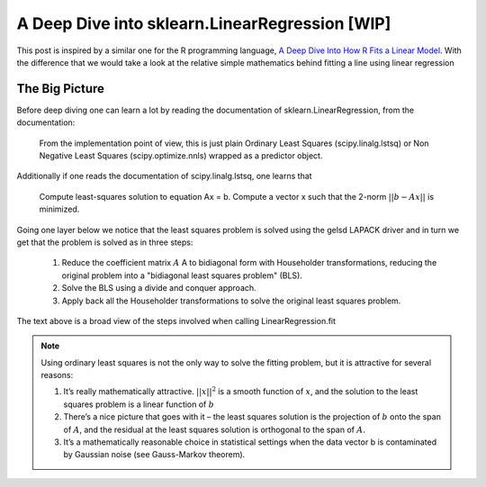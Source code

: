 ###############################################
A Deep Dive into sklearn.LinearRegression [WIP]
###############################################

This post is inspired by a similar one for the R programming language, `A Deep Dive Into How R Fits a Linear Model <http://madrury.github.io/jekyll/update/statistics/2016/07/20/lm-in-R.html>`_.
With the difference that we would take a look at the relative simple mathematics behind fitting a line using linear regression

===============
The Big Picture
===============

Before deep diving one can learn a lot by reading the documentation of sklearn.LinearRegression, from the documentation:

    From the implementation point of view, this is just plain Ordinary Least Squares (scipy.linalg.lstsq) or Non Negative Least Squares (scipy.optimize.nnls) wrapped as a predictor object.

Additionally if one reads the documentation of scipy.linalg.lstsq, one learns that

    Compute least-squares solution to equation Ax = b.
    Compute a vector x such that the 2-norm :math:`||b - A x||` is minimized.

Going one layer below we notice that the least squares problem is solved using the gelsd LAPACK driver and in turn we get that
the problem is solved as in three steps:

    #. Reduce the coefficient matrix :math:`A` A to bidiagonal form with Householder transformations, reducing the original problem into a "bidiagonal least squares problem" (BLS).
    #. Solve the BLS using a divide and conquer approach.
    #. Apply back all the Householder transformations to solve the original least squares problem.

The text above is a broad view of the steps involved when calling LinearRegression.fit

.. note::

   Using ordinary least squares is not the only way to solve the fitting problem, but it is attractive for several reasons:

   #. It’s really mathematically attractive. :math:`||x||^2` is a smooth function of :math:`x`, and the solution to the least squares problem is a linear function of :math:`b`
   #. There’s a nice picture that goes with it – the least squares solution is the projection of :math:`b` onto the span of :math:`A`, and the residual at the least squares solution is orthogonal to the span of :math:`A`.
   #. It’s a mathematically reasonable choice in statistical settings when the data vector b is contaminated by Gaussian noise (see Gauss-Markov theorem).

